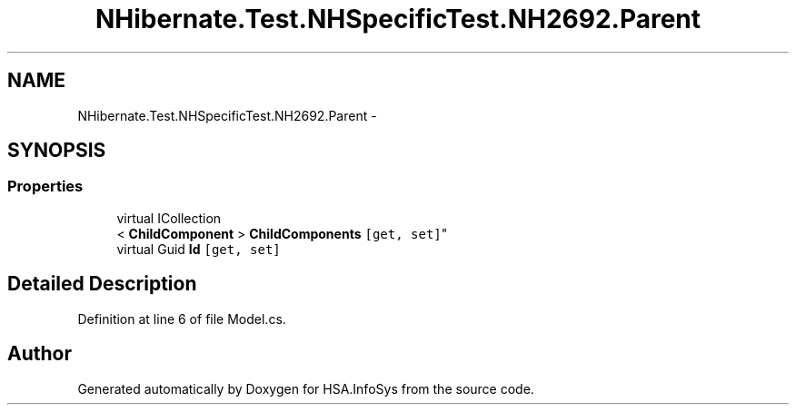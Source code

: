 .TH "NHibernate.Test.NHSpecificTest.NH2692.Parent" 3 "Fri Jul 5 2013" "Version 1.0" "HSA.InfoSys" \" -*- nroff -*-
.ad l
.nh
.SH NAME
NHibernate.Test.NHSpecificTest.NH2692.Parent \- 
.SH SYNOPSIS
.br
.PP
.SS "Properties"

.in +1c
.ti -1c
.RI "virtual ICollection
.br
< \fBChildComponent\fP > \fBChildComponents\fP\fC [get, set]\fP"
.br
.ti -1c
.RI "virtual Guid \fBId\fP\fC [get, set]\fP"
.br
.in -1c
.SH "Detailed Description"
.PP 
Definition at line 6 of file Model\&.cs\&.

.SH "Author"
.PP 
Generated automatically by Doxygen for HSA\&.InfoSys from the source code\&.

